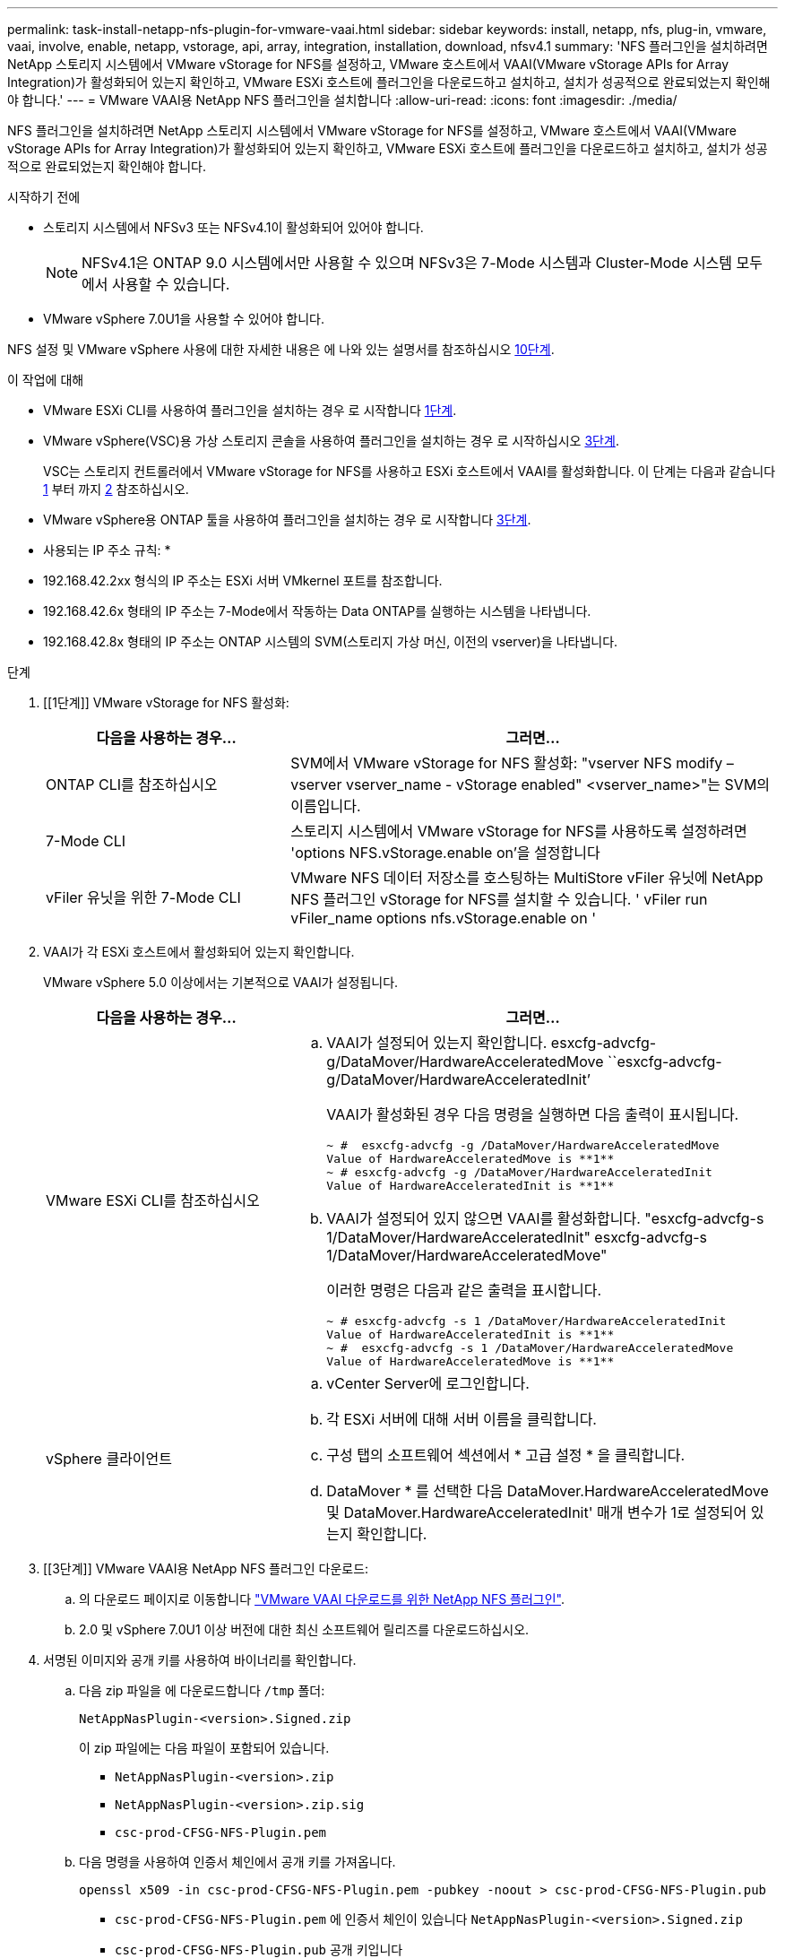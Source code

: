 ---
permalink: task-install-netapp-nfs-plugin-for-vmware-vaai.html 
sidebar: sidebar 
keywords: install, netapp, nfs, plug-in, vmware, vaai, involve, enable, netapp, vstorage, api, array, integration, installation, download, nfsv4.1 
summary: 'NFS 플러그인을 설치하려면 NetApp 스토리지 시스템에서 VMware vStorage for NFS를 설정하고, VMware 호스트에서 VAAI(VMware vStorage APIs for Array Integration)가 활성화되어 있는지 확인하고, VMware ESXi 호스트에 플러그인을 다운로드하고 설치하고, 설치가 성공적으로 완료되었는지 확인해야 합니다.' 
---
= VMware VAAI용 NetApp NFS 플러그인을 설치합니다
:allow-uri-read: 
:icons: font
:imagesdir: ./media/


[role="lead"]
NFS 플러그인을 설치하려면 NetApp 스토리지 시스템에서 VMware vStorage for NFS를 설정하고, VMware 호스트에서 VAAI(VMware vStorage APIs for Array Integration)가 활성화되어 있는지 확인하고, VMware ESXi 호스트에 플러그인을 다운로드하고 설치하고, 설치가 성공적으로 완료되었는지 확인해야 합니다.

.시작하기 전에
* 스토리지 시스템에서 NFSv3 또는 NFSv4.1이 활성화되어 있어야 합니다.
+

NOTE: NFSv4.1은 ONTAP 9.0 시스템에서만 사용할 수 있으며 NFSv3은 7-Mode 시스템과 Cluster-Mode 시스템 모두에서 사용할 수 있습니다.

* VMware vSphere 7.0U1을 사용할 수 있어야 합니다.


NFS 설정 및 VMware vSphere 사용에 대한 자세한 내용은 에 나와 있는 설명서를 참조하십시오 <<step10,10단계>>.

.이 작업에 대해
* VMware ESXi CLI를 사용하여 플러그인을 설치하는 경우 로 시작합니다 <<step1,1단계>>.
* VMware vSphere(VSC)용 가상 스토리지 콘솔을 사용하여 플러그인을 설치하는 경우 로 시작하십시오 <<step3,3단계>>.
+
VSC는 스토리지 컨트롤러에서 VMware vStorage for NFS를 사용하고 ESXi 호스트에서 VAAI를 활성화합니다. 이 단계는 다음과 같습니다 <<step1,1>> 부터 까지 <<step2,2>> 참조하십시오.

* VMware vSphere용 ONTAP 툴을 사용하여 플러그인을 설치하는 경우 로 시작합니다 <<step3,3단계>>.


* 사용되는 IP 주소 규칙: *

* 192.168.42.2xx 형식의 IP 주소는 ESXi 서버 VMkernel 포트를 참조합니다.
* 192.168.42.6x 형태의 IP 주소는 7-Mode에서 작동하는 Data ONTAP를 실행하는 시스템을 나타냅니다.
* 192.168.42.8x 형태의 IP 주소는 ONTAP 시스템의 SVM(스토리지 가상 머신, 이전의 vserver)을 나타냅니다.


.단계
. [[1단계]] VMware vStorage for NFS 활성화:
+
[cols="30,60"]
|===
| 다음을 사용하는 경우... | 그러면... 


 a| 
ONTAP CLI를 참조하십시오
 a| 
SVM에서 VMware vStorage for NFS 활성화: "vserver NFS modify – vserver vserver_name - vStorage enabled" <vserver_name>"는 SVM의 이름입니다.



 a| 
7-Mode CLI
 a| 
스토리지 시스템에서 VMware vStorage for NFS를 사용하도록 설정하려면 'options NFS.vStorage.enable on'을 설정합니다



 a| 
vFiler 유닛을 위한 7-Mode CLI
 a| 
VMware NFS 데이터 저장소를 호스팅하는 MultiStore vFiler 유닛에 NetApp NFS 플러그인 vStorage for NFS를 설치할 수 있습니다. ' vFiler run vFiler_name options nfs.vStorage.enable on '

|===
. [[step2]] VAAI가 각 ESXi 호스트에서 활성화되어 있는지 확인합니다.
+
VMware vSphere 5.0 이상에서는 기본적으로 VAAI가 설정됩니다.

+
[cols="30,60"]
|===
| 다음을 사용하는 경우... | 그러면... 


 a| 
VMware ESXi CLI를 참조하십시오
 a| 
.. VAAI가 설정되어 있는지 확인합니다. esxcfg-advcfg-g/DataMover/HardwareAcceleratedMove ``esxcfg-advcfg-g/DataMover/HardwareAcceleratedInit’
+
VAAI가 활성화된 경우 다음 명령을 실행하면 다음 출력이 표시됩니다.

+
[listing]
----
~ #  esxcfg-advcfg -g /DataMover/HardwareAcceleratedMove
Value of HardwareAcceleratedMove is **1**
~ # esxcfg-advcfg -g /DataMover/HardwareAcceleratedInit
Value of HardwareAcceleratedInit is **1**
----
.. VAAI가 설정되어 있지 않으면 VAAI를 활성화합니다. "esxcfg-advcfg-s 1/DataMover/HardwareAcceleratedInit" esxcfg-advcfg-s 1/DataMover/HardwareAcceleratedMove"
+
이러한 명령은 다음과 같은 출력을 표시합니다.

+
[listing]
----
~ # esxcfg-advcfg -s 1 /DataMover/HardwareAcceleratedInit
Value of HardwareAcceleratedInit is **1**
~ #  esxcfg-advcfg -s 1 /DataMover/HardwareAcceleratedMove
Value of HardwareAcceleratedMove is **1**
----




 a| 
vSphere 클라이언트
 a| 
.. vCenter Server에 로그인합니다.
.. 각 ESXi 서버에 대해 서버 이름을 클릭합니다.
.. 구성 탭의 소프트웨어 섹션에서 * 고급 설정 * 을 클릭합니다.
.. DataMover * 를 선택한 다음 DataMover.HardwareAcceleratedMove 및 DataMover.HardwareAcceleratedInit' 매개 변수가 1로 설정되어 있는지 확인합니다.


|===
. [[3단계]] VMware VAAI용 NetApp NFS 플러그인 다운로드:
+
.. 의 다운로드 페이지로 이동합니다 https://mysupport.netapp.com/site/products/all/details/nfsplugin-vmware-vaai/downloads-tab["VMware VAAI 다운로드를 위한 NetApp NFS 플러그인"^].
.. 2.0 및 vSphere 7.0U1 이상 버전에 대한 최신 소프트웨어 릴리즈를 다운로드하십시오.


. 서명된 이미지와 공개 키를 사용하여 바이너리를 확인합니다.
+
.. 다음 zip 파일을 에 다운로드합니다 `/tmp` 폴더:
+
`NetAppNasPlugin-<version>.Signed.zip`

+
이 zip 파일에는 다음 파일이 포함되어 있습니다.

+
*** `NetAppNasPlugin-<version>.zip`
*** `NetAppNasPlugin-<version>.zip.sig`
*** `csc-prod-CFSG-NFS-Plugin.pem`


.. 다음 명령을 사용하여 인증서 체인에서 공개 키를 가져옵니다.
+
`openssl x509 -in csc-prod-CFSG-NFS-Plugin.pem -pubkey -noout > csc-prod-CFSG-NFS-Plugin.pub`

+
*** `csc-prod-CFSG-NFS-Plugin.pem` 에 인증서 체인이 있습니다 `NetAppNasPlugin-<version>.Signed.zip`
*** `csc-prod-CFSG-NFS-Plugin.pub` 공개 키입니다


.. 공개 키로 서명된 이미지를 확인합니다.
+
`openssl dgst -sha256 -verify csc-prod-CFSG-NFS-Plugin.pub -signature /tmp/ NetAppNasPlugin-<version>.zip.sig  /tmp/NetAppNasPlugin-<version>.zip`

+
확인이 성공하면 다음 출력이 표시됩니다.

+
[listing]
----
Verified OK
----


. 다음 명령을 실행하여 ESXi 호스트에 플러그인을 설치합니다.
+
'/etc/init.d/VAAI-NASD stop'

+
`esxcli software component apply -d   /tmp/<some_path>/NetAppNasPlugin-<version>.zip`

+
'/etc/init.d/VAAI-NASD start'를 선택합니다

+
** `<some_path>` 다운로드한 파일의 위치에 대한 경로입니다
** `NetAppNasPlugin-<version>.zip` 다운로드한 zip 파일에 들어 있습니다


. VMware ESXi 명령줄에서 호스트에 플러그인이 성공적으로 설치되었는지 확인합니다.
+
'esxcli 소프트웨어 구성 요소 목록'

+
설치 후 재부팅되면 플러그인이 자동으로 작동합니다.

+
이러한 명령을 사용하면 구성 요소가 vSphere의 새로운 VLCM 기능과 계속 호환되며, 이 기능은 7.0x 이상에서 사용할 수 있습니다.

. 새 호스트 시스템에 플러그인을 설치하거나 ONTAP를 실행하는 서버가 새로 구성된 경우 에서 VAAI를 사용하는 ESXi 서버의 루트 볼륨 및 각 NFS 데이터 저장소 볼륨에 대한 엑스포트 정책 규칙을 생성하거나 수정합니다 link:task-configure-export-policies-for-clustered-data-ontap-to-allow-vaai-over-nfs.html["NFS를 통한 VAAI를 허용하도록 ONTAP에 대한 엑스포트 정책을 구성합니다"].
+
7-Mode에서 작동하는 Data ONTAP를 사용하는 경우 이 단계를 건너뛰십시오.

+
내보내기 정책을 사용하여 특정 클라이언트에 대한 볼륨 액세스를 제한할 수 있습니다. VAAI 복사본 오프로드가 작동하려면 엑스포트 정책에서 NFSv4가 필요하므로 SVM의 데이터 저장소 볼륨에 대한 엑스포트 정책 규칙을 수정해야 할 수 있습니다. 데이터 저장소에서 NFS 이외의 프로토콜을 사용하는 경우 내보내기 규칙에서 NFS 설정을 사용해도 다른 프로토콜은 제거되지 않는지 확인합니다.

+
[cols="30,60"]
|===
| 사용하는 경우... | 그러면... 


 a| 
ONTAP CLI를 참조하십시오
 a| 
VAAI를 사용하는 ESXi 서버에 대한 각 내보내기 정책 규칙에 대해 "NFS"를 액세스 프로토콜로 설정합니다. "vserver export-policy rule modify -vserver vs1 -policyname mypolicy-ruleindex 1 -protocol nfs-rwrule krb5 | krb5i | any-rorule krb5 | krb5i | any"

다음 예제에서:

** VS1은 SVM의 이름입니다.
** 매몰리시(mypolicy)는 수출정책의 이름입니다.
** 1은 규칙의 인덱스 번호입니다.
** NFS에는 NFSv3 및 NFSv4 프로토콜이 포함되어 있습니다.
** RO(읽기 전용) 및 RW(읽기-쓰기)의 보안 스타일은 krb5, krb5i 또는 any입니다.
+
[listing]
----
cluster1::> vserver export-policy rule modify -vserver vs1
-policyname mypolicy -ruleindex 1 -protocol nfs -rwrule krb5|krb5i|any -rorule krb5|krb5i|any
----




 a| 
ONTAP 시스템 관리자
 a| 
.. 홈 탭에서 해당 클러스터를 두 번 클릭합니다.
.. 왼쪽 탐색 창에서 SVM(스토리지 가상 머신) 계층을 확장합니다.
+

NOTE: 3.1 이전 버전의 System Manager를 사용하는 경우 계층에서 스토리지 가상 머신 대신 vserver라는 용어가 사용됩니다.

.. 탐색 창에서 VAAI 지원 데이터 저장소가 있는 SVM(스토리지 가상 머신)을 선택한 다음 * Policies * > * Export Policies * 를 클릭합니다.
.. 엑스포트 정책 창에서 엑스포트 정책을 확장한 다음 규칙 인덱스를 선택합니다.
+
사용자 인터페이스에서 데이터 저장소가 VAAI로 설정되어 있다고 지정하지 않습니다.

.. 규칙 수정 * 을 클릭하여 내보내기 규칙 수정 대화 상자를 표시합니다.
.. 액세스 프로토콜 * 에서 * nfs * 를 선택하여 모든 버전의 NFS를 활성화합니다.
.. 확인 * 을 클릭합니다.


|===
. 7-Mode에서 작동하는 Data ONTAP를 사용하는 경우 볼륨 경로 내보내기에 대한 "exportfs" 명령을 실행합니다.
+
ONTAP를 사용하는 경우 이 단계를 건너뛰십시오.

+
exportfs 명령에 대한 자세한 내용은 를 참조하십시오 https://library.netapp.com/ecm/ecm_download_file/ECMP1401220["7-Mode용 Data ONTAP 8.2 파일 액세스 및 프로토콜 관리 가이드 를 참조하십시오"^].

+
볼륨을 내보낼 때 호스트 이름 또는 IP 주소, 서브넷 또는 넷그룹을 지정할 수 있습니다. RW와 root 옵션 모두에 대해 IP 주소, 서브넷, 호스트를 지정할 수 있습니다. 예를 들면 다음과 같습니다.

+
[listing]
----
sys1> exportfs -p root=192.168.42.227 /vol/VAAI
----
+
또한 콜론으로 구분된 목록이 있을 수도 있습니다. 예를 들면 다음과 같습니다.

+
[listing]
----
sys1> exportfs -p root=192.168.42.227:192.168.42.228 /vol/VAAI
----
+
실제 플래그를 사용하여 볼륨을 내보내는 경우 내보내기 경로에 복사 오프로드가 제대로 작동하려면 단일 구성 요소가 있어야 합니다. 예를 들면 다음과 같습니다.

+
[listing]
----
sys1> exportfs -p actual=/vol/VAAI,root=192.168.42.227 /VAAI-ALIAS
----
+

NOTE: Copy Offload는 여러 구성 요소 내보내기 경로에 사용할 수 없습니다.

. ESXi 호스트에 NFSv3 또는 NFSv4.1 데이터 저장소를 마운트합니다.
+
.. NFSv3 데이터 저장소를 마운트하려면 다음 명령을 실행합니다.
+
'esxcli storage nfs add -H 192.168.42.80 -s share_name -v volume_name'

+
NFSv4.1 데이터 저장소를 마운트하려면 다음 명령을 실행합니다.

+
"esxcli storage nfs41 add -H 192.168.42.80 -s share_name -v volume_name -a AUTH_SYS/SEC_krb5/SEC_KRB5I"

+
다음 예에서는 데이터 저장소를 마운트하고 결과 출력을 위해 ONTAP에서 실행할 명령을 보여 줍니다.

+
[listing]
----
~ # esxcfg-nas -a onc_src -o 192.168.42.80 -s /onc_src
Connecting to NAS volume: onc_src
/onc_src created and connected.
----
+
7-Mode에서 작동하는 Data ONTAP를 실행하는 시스템의 경우 '/vol' 접두사가 NFS 볼륨 이름 앞에 옵니다. 다음 예에서는 데이터 저장소를 마운트하는 7-Mode 명령 및 결과 출력을 보여 줍니다.

+
[listing]
----
~ # esxcfg-nas -a vms_7m -o 192.168.42.69 -s /vol/vms_7m
Connecting to NAS volume: /vol/vms_7m
/vol/vms_7m created and connected.
----
.. NAS 마운트를 관리하려면:
+
'esxcfg-nas-l'입니다

+
다음 출력이 표시됩니다.

+
[listing]
----
VMS_vol103 is /VMS_vol103 from 192.168.42.81 mounted available
VMS_vol104 is VMS_vol104 from 192.168.42.82 mounted available
dbench1 is /dbench1 from 192.168.42.83 mounted available
dbench2 is /dbench2 from 192.168.42.84 mounted available
onc_src is /onc_src from 192.168.42.80 mounted available
----


+
완료되면 볼륨이 마운트되고 /VMFS/volumes 디렉토리에서 사용할 수 있습니다.

. [[step10]] 다음 방법 중 하나를 사용하여 마운트된 데이터 저장소가 VAAI를 지원하는지 확인합니다.
+
[cols="30,60"]
|===
| 사용하는 경우... | 그러면... 


 a| 
ESXi CLI
 a| 
' vmkfstools - pH/VMFS/volumes/onc_src/' 다음 출력이 표시됩니다.

[listing]
----
NFS-1.00 file system spanning 1 partitions.
File system label (if any):
onc_src Mode: public Capacity 760 MB, 36.0 MB available,
file block size 4 KB
UUID: fb9cccc8-320a99a6-0000-000000000000
Partitions spanned (on "notDCS"):

nfs:onc_src
NAS VAAI Supported: YES
Is Native Snapshot Capable: YES
~ #
----


 a| 
vSphere 클라이언트
 a| 
.. ESXi 서버 * > * 구성 * > * 스토리지 * 를 클릭합니다.
.. VAAI가 설정된 NFS 데이터 저장소의 Hardware Acceleration 열을 봅니다.


|===
+
VMware vStorage over NFS에 대한 자세한 내용은 다음을 참조하십시오.

+
http://docs.netapp.com/ontap-9/topic/com.netapp.doc.cdot-famg-nfs/home.html["ONTAP 9 NFS 참조 개요"^]

+
https://library.netapp.com/ecm/ecm_download_file/ECMP1401220["7-Mode용 Data ONTAP 8.2 파일 액세스 및 프로토콜 관리 가이드 를 참조하십시오"^]

+
볼륨에서 볼륨 및 공간을 구성하는 방법에 대한 자세한 내용은 다음을 참조하십시오.

+
http://docs.netapp.com/ontap-9/topic/com.netapp.doc.dot-cm-vsmg/home.html["CLI를 통한 논리적 스토리지 관리 개요"^]

+
link:https://library.netapp.com/ecm/ecm_download_file/ECMP1368859["7-Mode용 Data ONTAP 8.2 스토리지 관리 가이드 를 참조하십시오"^]

+
vCenter 웹 클라이언트 GUI를 사용하여 여러 호스트에 플러그인을 설치 및 관리하는 데 사용할 수 있는 VMware vSphere Lifecycle Manager에 대한 자세한 내용은 다음을 참조하십시오.

+
link:https://docs.vmware.com/en/VMware-vSphere/7.0/com.vmware.vsphere-lifecycle-manager.doc/GUID-74295A37-E8BB-4EB9-BFBA-47B78F0C570D.html["VMware vSphere Lifecycle Manager 정보"^]

+
VMware 환경에서 VSC를 사용하여 NFS 데이터 저장소를 프로비저닝하고 가상 머신의 클론을 생성하는 방법에 대한 자세한 내용은 다음을 참조하십시오.

+
link:https://library.netapp.com/ecmdocs/ECMLP2561116/html/index.html["Virtual Storage Console 6.2.1 for VMware vSphere 설치 및 관리 가이드 를 참조하십시오"^]

+
VMware vSphere용 ONTAP 툴을 사용하여 NFS 데이터 저장소를 프로비저닝하고 VMware 환경에서 가상 머신의 클론을 생성하는 방법에 대한 자세한 내용은 다음을 참조하십시오.

+
link:https://docs.netapp.com/vapp-98/topic/com.netapp.doc.vsc-dsg/home.html["VMware vSphere용 ONTAP 툴 설명서"^]

+
NFS 데이터 저장소 작업 및 클론 생성 작업 수행에 대한 자세한 내용은 다음을 참조하십시오.

+
link:http://pubs.vmware.com/vsphere-60/topic/com.vmware.ICbase/PDF/vsphere-esxi-vcenter-server-60-storage-guide.pdf["VMware vSphere 스토리지"^]

. 7-Mode에서 작동하는 Data ONTAP를 사용하는 경우 'is on' 명령을 실행하여 데이터 저장소 볼륨을 복제 오프로딩 및 중복 제거를 위해 설정합니다.
+
ONTAP의 경우 볼륨에 대한 효율성 세부 정보를 봅니다.

+
'볼륨 효율성 표시 - vserver vserver_name - volume volume volume_name'

+

NOTE: AFF(AFF) 시스템의 경우 볼륨 효율성이 기본적으로 활성화됩니다.

+
명령 출력에 스토리지 효율성이 설정된 볼륨이 표시되지 않으면 효율성이 설정된 것입니다.

+
'vserver vserver_name - volume volume volume_name'의 볼륨 효율성

+
볼륨 효율성이 데이터 저장소에 기본적으로 설정되어 있으므로 VMware vSphere용 VSC 또는 ONTAP 툴을 사용하여 볼륨을 설정하는 경우 이 단계를 건너뛰십시오.

+
[listing]
----
sys1> volume efficiency show
This table is currently empty.

sys1> volume efficiency on -volume  testvol1
Efficiency for volume "testvol1" of Vserver "vs1" is enabled.

sys1> volume efficiency show
Vserver    Volume           State    Status       Progress           Policy
---------- ---------------- -------- ------------ ------------------ ----------
vs1        testvol1         Enabled  Idle         Idle for 00:00:06  -
----
+
데이터 저장소 볼륨에서 중복 제거를 설정하는 방법에 대한 자세한 내용은 다음을 참조하십시오.

+
http://docs.netapp.com/ontap-9/topic/com.netapp.doc.dot-cm-vsmg/home.html["CLI를 통한 논리적 스토리지 관리 개요"^]

+
https://library.netapp.com/ecm/ecm_download_file/ECMP1401220["7-Mode용 Data ONTAP 8.2 파일 액세스 및 프로토콜 관리 가이드 를 참조하십시오"^]



.작업을 마친 후
NFS 플러그인 공간 예약 및 복사 오프로드 기능을 사용하여 일상적인 작업을 더 효율적으로 수행할 수 있습니다.

* NetApp 기존 볼륨 또는 FlexVol 볼륨에서 일반 가상 머신 디스크(VMDK) 형식으로 가상 머신을 생성하고, 가상 머신을 생성할 때 해당 파일에 대한 공간을 예약합니다.
* NetApp 볼륨 내 또는 여러 NetApp 볼륨 간에 기존 가상 머신 클론 복제:
+
** 같은 노드의 동일한 SVM에 있는 볼륨의 데이터 저장소
** 서로 다른 노드의 동일한 SVM에 있는 볼륨의 데이터 저장소
** 동일한 7-Mode 시스템 또는 vFiler 유닛의 볼륨인 데이터 저장소


* ESXi 호스트를 통과할 필요가 없으므로 VAAI가 아닌 클론 작업보다 더 빠른 클론 생성 작업을 수행합니다.

